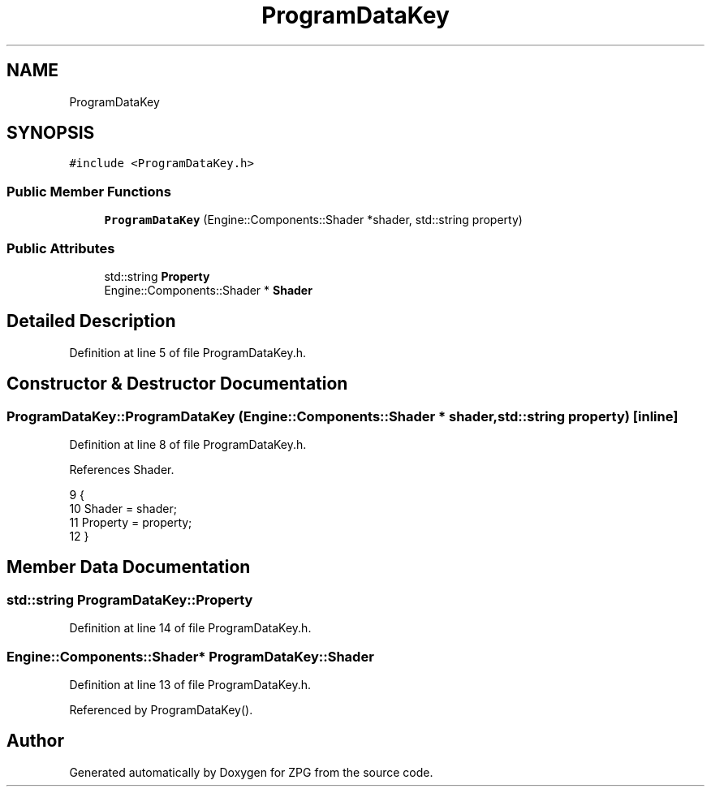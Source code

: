 .TH "ProgramDataKey" 3 "Sat Nov 3 2018" "Version 4.0" "ZPG" \" -*- nroff -*-
.ad l
.nh
.SH NAME
ProgramDataKey
.SH SYNOPSIS
.br
.PP
.PP
\fC#include <ProgramDataKey\&.h>\fP
.SS "Public Member Functions"

.in +1c
.ti -1c
.RI "\fBProgramDataKey\fP (Engine::Components::Shader *shader, std::string property)"
.br
.in -1c
.SS "Public Attributes"

.in +1c
.ti -1c
.RI "std::string \fBProperty\fP"
.br
.ti -1c
.RI "Engine::Components::Shader * \fBShader\fP"
.br
.in -1c
.SH "Detailed Description"
.PP 
Definition at line 5 of file ProgramDataKey\&.h\&.
.SH "Constructor & Destructor Documentation"
.PP 
.SS "ProgramDataKey::ProgramDataKey (Engine::Components::Shader * shader, std::string property)\fC [inline]\fP"

.PP
Definition at line 8 of file ProgramDataKey\&.h\&.
.PP
References Shader\&.
.PP
.nf
9     {
10         Shader = shader;
11         Property = property;
12     }
.fi
.SH "Member Data Documentation"
.PP 
.SS "std::string ProgramDataKey::Property"

.PP
Definition at line 14 of file ProgramDataKey\&.h\&.
.SS "Engine::Components::Shader* ProgramDataKey::Shader"

.PP
Definition at line 13 of file ProgramDataKey\&.h\&.
.PP
Referenced by ProgramDataKey()\&.

.SH "Author"
.PP 
Generated automatically by Doxygen for ZPG from the source code\&.
